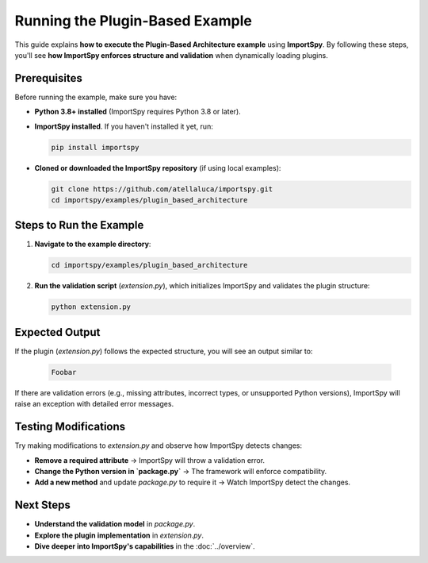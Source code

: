 ==================================
Running the Plugin-Based Example
==================================

This guide explains **how to execute the Plugin-Based Architecture example** using **ImportSpy**.  
By following these steps, you'll see **how ImportSpy enforces structure and validation** when dynamically loading plugins.

Prerequisites
-------------

Before running the example, make sure you have:

- **Python 3.8+ installed** (ImportSpy requires Python 3.8 or later).
- **ImportSpy installed**. If you haven't installed it yet, run:

  .. code-block:: bash

     pip install importspy

- **Cloned or downloaded the ImportSpy repository** (if using local examples):

  .. code-block:: bash

     git clone https://github.com/atellaluca/importspy.git
     cd importspy/examples/plugin_based_architecture

Steps to Run the Example
------------------------

1. **Navigate to the example directory**:

   .. code-block:: bash

      cd importspy/examples/plugin_based_architecture

2. **Run the validation script** (`extension.py`), which initializes ImportSpy and validates the plugin structure:

   .. code-block:: bash

      python extension.py

Expected Output
---------------

If the plugin (`extension.py`) follows the expected structure, you will see an output similar to:

   .. code-block:: text
      
      Foobar

If there are validation errors (e.g., missing attributes, incorrect types, or unsupported Python versions),  
ImportSpy will raise an exception with detailed error messages.

Testing Modifications
---------------------

Try making modifications to `extension.py` and observe how ImportSpy detects changes:

- **Remove a required attribute** → ImportSpy will throw a validation error.
- **Change the Python version in `package.py`** → The framework will enforce compatibility.
- **Add a new method** and update `package.py` to require it → Watch ImportSpy detect the changes.
Next Steps
----------

- **Understand the validation model** in `package.py`.
- **Explore the plugin implementation** in `extension.py`.
- **Dive deeper into ImportSpy's capabilities** in the :doc:`../overview`.
